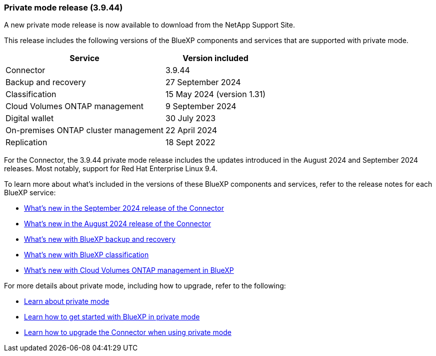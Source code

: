 === Private mode release (3.9.44)

A new private mode release is now available to download from the NetApp Support Site. 

This release includes the following versions of the BlueXP components and services that are supported with private mode.

[cols=2*,options="header,autowidth"]
|===

| Service
| Version included

| Connector | 3.9.44
| Backup and recovery | 27 September 2024
| Classification | 15 May 2024 (version 1.31)
| Cloud Volumes ONTAP management | 9 September 2024
| Digital wallet | 30 July 2023
| On-premises ONTAP cluster management | 22 April 2024
| Replication | 18 Sept 2022

|===

For the Connector, the 3.9.44 private mode release includes the updates introduced in the August 2024 and September 2024 releases. Most notably, support for Red Hat Enterprise Linux 9.4.

To learn more about what's included in the versions of these BlueXP components and services, refer to the release notes for each BlueXP service:

* https://docs.netapp.com/us-en/bluexp-setup-admin/whats-new.html#9-september-2024[What's new in the September 2024 release of the Connector]

* https://docs.netapp.com/us-en/bluexp-setup-admin/whats-new.html#8-august-2024[What's new in the August 2024 release of the Connector]

* https://docs.netapp.com/us-en/bluexp-backup-recovery/whats-new.html[What's new with BlueXP backup and recovery^]

* https://docs.netapp.com/us-en/bluexp-classification/whats-new.html[What's new with BlueXP classification^]

* https://docs.netapp.com/us-en/bluexp-cloud-volumes-ontap/whats-new.html[What's new with Cloud Volumes ONTAP management in BlueXP^]

For more details about private mode, including how to upgrade, refer to the following:

* https://docs.netapp.com/us-en/bluexp-setup-admin/concept-modes.html[Learn about private mode]

* https://docs.netapp.com/us-en/bluexp-setup-admin/task-quick-start-private-mode.html[Learn how to get started with BlueXP in private mode]

* https://docs.netapp.com/us-en/bluexp-setup-admin/task-upgrade-connector.html[Learn how to upgrade the Connector when using private mode]
